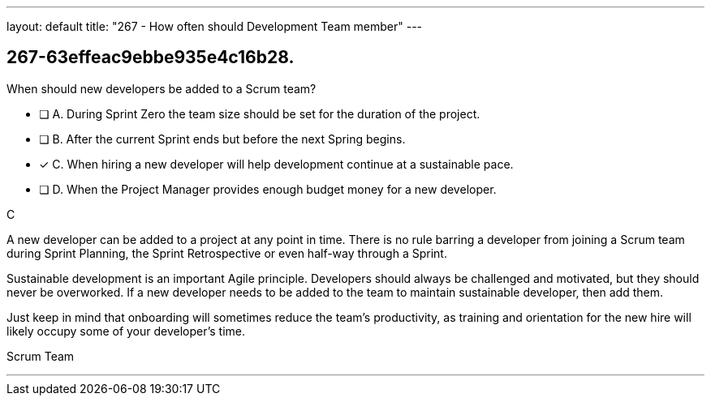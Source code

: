 ---
layout: default 
title: "267 - How often should Development Team member"
---


[#question]
== 267-63effeac9ebbe935e4c16b28.

****

[#query]
--
When should new developers be added to a Scrum team?
--

[#list]
--
* [ ] A. During Sprint Zero the team size should be set for the duration of the project.
* [ ] B. After the current Sprint ends but before the next Spring begins.
* [*] C. When hiring a new developer will help development continue at a sustainable pace.
* [ ] D. When the Project Manager provides enough budget money for a new developer.

--
****

[#answer]
C

[#explanation]
--
A new developer can be added to a project at any point in time. There is no rule barring a developer from joining a Scrum team during Sprint Planning, the Sprint Retrospective or even half-way through a Sprint.

Sustainable development is an important Agile principle. Developers should always be challenged and motivated, but they should never be overworked. If a new developer needs to be added to the team to maintain sustainable developer, then add them. 

Just keep in mind that onboarding will sometimes reduce the team's productivity, as training and orientation for the new hire will likely occupy some of your developer's time.
--

[#ka]
Scrum Team

'''

